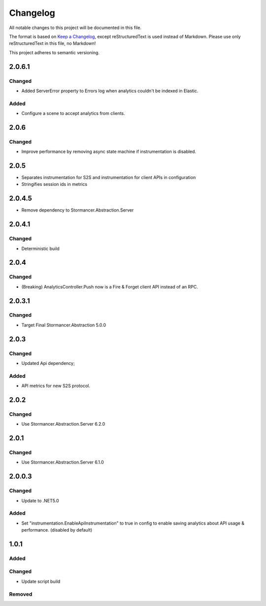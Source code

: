 ﻿=========
Changelog
=========

All notable changes to this project will be documented in this file.

The format is based on `Keep a Changelog <https://keepachangelog.com/en/1.0.0/>`_, except reStructuredText is used instead of Markdown.
Please use only reStructuredText in this file, no Markdown!

This project adheres to semantic versioning.

2.0.6.1
----------
Changed
*******
- Added ServerError property to Errors log when analytics couldn't be indexed in Elastic.

Added
*****
- Configure a scene to accept analytics from clients.

2.0.6
-----
Changed
*******
- Improve performance by removing async state machine if instrumentation is disabled.

2.0.5
-----
- Separates instrumentation for S2S and instrumentation for client APIs in configuration
- Stringifies session ids in metrics

2.0.4.5
----------
- Remove dependency to Stormancer.Abstraction.Server 

2.0.4.1
-------
Changed
*******
- Deterministic build

2.0.4
-----
Changed
*******
- (Breaking) AnalyticsController.Push now is a Fire & Forget client API instead of an RPC. 

2.0.3.1
-------
Changed
*******
- Target Final Stormancer.Abstraction 5.0.0

2.0.3
-----
Changed
*******
- Updated Api dependency;
Added
*****
- API metrics for new S2S protocol.

2.0.2
-----
Changed
*******
- Use Stormancer.Abstraction.Server 6.2.0

2.0.1
-----
Changed
*******
- Use Stormancer.Abstraction.Server 6.1.0

2.0.0.3
----------
Changed
*******
- Update to .NET5.0
Added
*****
- Set "instrumentation.EnableApiInstrumentation" to true in config to enable saving analytics about API usage & performance. (disabled by default)

1.0.1
-----
Added
*****

Changed
*******
- Update script build

Removed
*******

